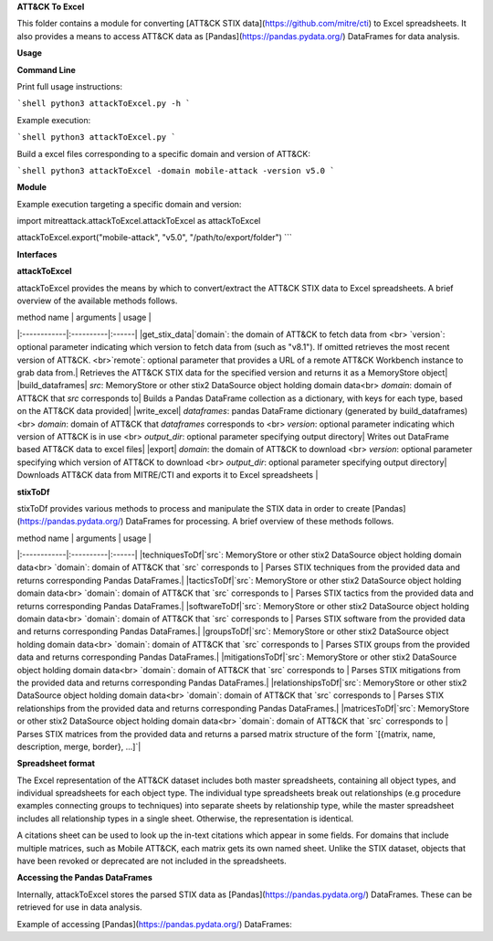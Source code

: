 **ATT&CK To Excel**

This folder contains a module for converting [ATT&CK STIX data](https://github.com/mitre/cti) to Excel spreadsheets.
It also provides a means to access ATT&CK data as [Pandas](https://pandas.pydata.org/) DataFrames for data analysis.

**Usage**

**Command Line**

Print full usage instructions:

```shell
python3 attackToExcel.py -h
```

Example execution:

```shell
python3 attackToExcel.py
```

Build a excel files corresponding to a specific domain and version of ATT&CK:

```shell
python3 attackToExcel -domain mobile-attack -version v5.0
```

**Module**

Example execution targeting a specific domain and version:

.. code-block:: python
import mitreattack.attackToExcel.attackToExcel as attackToExcel

attackToExcel.export("mobile-attack", "v5.0", "/path/to/export/folder")
```

**Interfaces**

**attackToExcel**

attackToExcel provides the means by which to convert/extract the ATT&CK STIX data to Excel spreadsheets. A brief
overview of the available methods follows.

| method name | arguments | usage |
|:------------|:----------|:------|
|get_stix_data|`domain`: the domain of ATT&CK to fetch data from <br> `version`: optional parameter indicating which version to fetch data from (such as "v8.1"). If omitted retrieves the most recent version of ATT&CK. <br>`remote`: optional parameter that provides a URL of a remote ATT&CK Workbench instance to grab data from.| Retrieves the ATT&CK STIX data for the specified version and returns it as a MemoryStore object|
|build_dataframes| `src`: MemoryStore or other stix2 DataSource object holding domain data<br> `domain`: domain of ATT&CK that `src` corresponds to| Builds a Pandas DataFrame collection as a dictionary, with keys for each type, based on the ATT&CK data provided|
|write_excel| `dataframes`: pandas DataFrame dictionary (generated by build_dataframes) <br>  `domain`: domain of ATT&CK that `dataframes` corresponds to <br> `version`: optional parameter indicating which version of ATT&CK is in use <br> `output_dir`: optional parameter specifying output directory| Writes out DataFrame based ATT&CK data to excel files|
|export| `domain`: the domain of ATT&CK to download <br> `version`: optional parameter specifying which version of ATT&CK to download <br> `output_dir`: optional parameter specifying output directory| Downloads ATT&CK data from MITRE/CTI and exports it to Excel spreadsheets |

**stixToDf**

stixToDf provides various methods to process and manipulate the STIX data in order to create [Pandas](https://pandas.pydata.org/) DataFrames for
processing. A brief overview of these methods follows.

| method name | arguments | usage |
|:------------|:----------|:------|
|techniquesToDf|`src`: MemoryStore or other stix2 DataSource object holding domain data<br> `domain`: domain of ATT&CK that `src` corresponds to | Parses STIX techniques from the provided data and returns corresponding Pandas DataFrames.|
|tacticsToDf|`src`: MemoryStore or other stix2 DataSource object holding domain data<br> `domain`: domain of ATT&CK that `src` corresponds to | Parses STIX tactics from the provided data and returns corresponding Pandas DataFrames.|
|softwareToDf|`src`: MemoryStore or other stix2 DataSource object holding domain data<br> `domain`: domain of ATT&CK that `src` corresponds to | Parses STIX software from the provided data and returns corresponding Pandas DataFrames.|
|groupsToDf|`src`: MemoryStore or other stix2 DataSource object holding domain data<br> `domain`: domain of ATT&CK that `src` corresponds to | Parses STIX groups from the provided data and returns corresponding Pandas DataFrames.|
|mitigationsToDf|`src`: MemoryStore or other stix2 DataSource object holding domain data<br> `domain`: domain of ATT&CK that `src` corresponds to | Parses STIX mitigations from the provided data and returns corresponding Pandas DataFrames.|
|relationshipsToDf|`src`: MemoryStore or other stix2 DataSource object holding domain data<br> `domain`: domain of ATT&CK that `src` corresponds to | Parses STIX relationships from the provided data and returns corresponding Pandas DataFrames.|
|matricesToDf|`src`: MemoryStore or other stix2 DataSource object holding domain data<br> `domain`: domain of ATT&CK that `src` corresponds to | Parses STIX matrices from the provided data and returns a parsed matrix structure of the form `[{matrix, name, description, merge, border}, ...]`|

**Spreadsheet format**

The Excel representation of the ATT&CK dataset includes both master spreadsheets,
containing all object types, and individual spreadsheets for each object type.
The individual type spreadsheets break out relationships (e.g procedure examples connecting groups to techniques)
into separate sheets by relationship type, while the master spreadsheet includes all relationship types in a single sheet.
Otherwise, the representation is identical.

A citations sheet can be used to look up the in-text citations which appear in some fields.
For domains that include multiple matrices, such as Mobile ATT&CK, each matrix gets its own named sheet.
Unlike the STIX dataset, objects that have been revoked or deprecated are not included in the spreadsheets.

**Accessing the Pandas DataFrames**

Internally, attackToExcel stores the parsed STIX data as [Pandas](https://pandas.pydata.org/) DataFrames.
These can be retrieved for use in data analysis.

Example of accessing [Pandas](https://pandas.pydata.org/) DataFrames:

.. code-block:: python
    import mitreattack.attackToExcel.attackToExcel as attackToExcel
    import mitreattack.attackToExcel.stixToDf as stixToDf

    # download and parse ATT&CK STIX data
    attackdata = attackToExcel.get_stix_data("enterprise-attack")
    techniques_data = stixToDf.techniquesToDf(attackdata, "enterprise-attack")

    # show T1102 and sub-techniques of T1102
    techniques_df = techniques_data["techniques"]
    print(techniques_df[techniques_df["ID"].str.contains("T1102")]["name"])
    # 512                                 Web Service
    # 38     Web Service: Bidirectional Communication
    # 121             Web Service: Dead Drop Resolver
    # 323          Web Service: One-Way Communication
    # Name: name, dtype: object

    # show citation data for LOLBAS Wmic reference
    citations_df = techniques_data["citations"]
    print(citations_df[citations_df["reference"].str.contains("LOLBAS Wmic")])
    #         reference                                           citation                                                url
    # 1010  LOLBAS Wmic  LOLBAS. (n.d.). Wmic.exe. Retrieved July 31, 2...  https://lolbas-project.github.io/lolbas/Binari...
